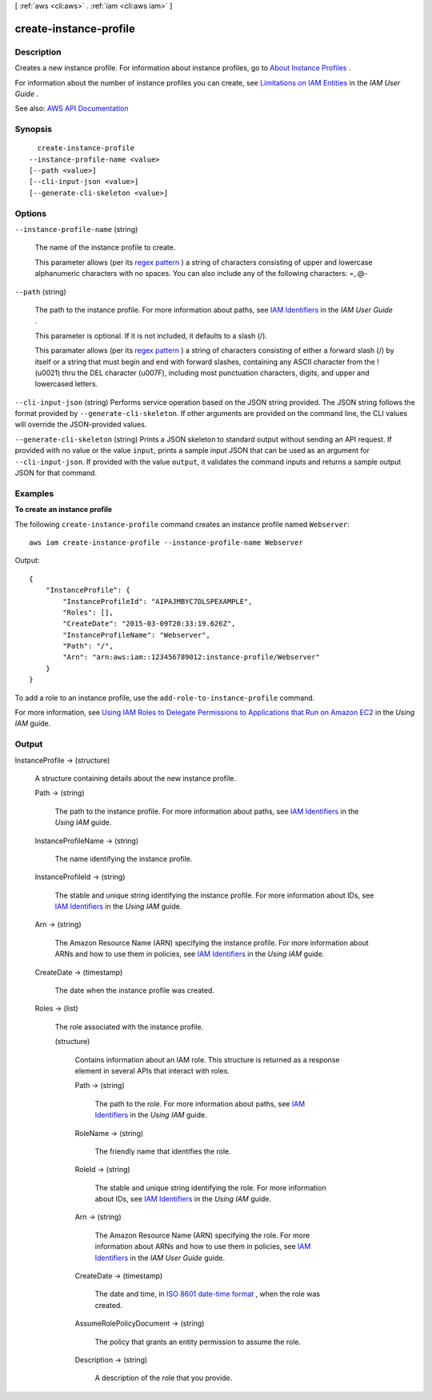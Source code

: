 [ :ref:`aws <cli:aws>` . :ref:`iam <cli:aws iam>` ]

.. _cli:aws iam create-instance-profile:


***********************
create-instance-profile
***********************



===========
Description
===========



Creates a new instance profile. For information about instance profiles, go to `About Instance Profiles <http://docs.aws.amazon.com/IAM/latest/UserGuide/AboutInstanceProfiles.html>`_ .

 

For information about the number of instance profiles you can create, see `Limitations on IAM Entities <http://docs.aws.amazon.com/IAM/latest/UserGuide/LimitationsOnEntities.html>`_ in the *IAM User Guide* .



See also: `AWS API Documentation <https://docs.aws.amazon.com/goto/WebAPI/iam-2010-05-08/CreateInstanceProfile>`_


========
Synopsis
========

::

    create-instance-profile
  --instance-profile-name <value>
  [--path <value>]
  [--cli-input-json <value>]
  [--generate-cli-skeleton <value>]




=======
Options
=======

``--instance-profile-name`` (string)


  The name of the instance profile to create.

   

  This parameter allows (per its `regex pattern <http://wikipedia.org/wiki/regex>`_ ) a string of characters consisting of upper and lowercase alphanumeric characters with no spaces. You can also include any of the following characters: =,.@-

  

``--path`` (string)


  The path to the instance profile. For more information about paths, see `IAM Identifiers <http://docs.aws.amazon.com/IAM/latest/UserGuide/Using_Identifiers.html>`_ in the *IAM User Guide* .

   

  This parameter is optional. If it is not included, it defaults to a slash (/).

   

  This paramater allows (per its `regex pattern <http://wikipedia.org/wiki/regex>`_ ) a string of characters consisting of either a forward slash (/) by itself or a string that must begin and end with forward slashes, containing any ASCII character from the ! (\u0021) thru the DEL character (\u007F), including most punctuation characters, digits, and upper and lowercased letters.

  

``--cli-input-json`` (string)
Performs service operation based on the JSON string provided. The JSON string follows the format provided by ``--generate-cli-skeleton``. If other arguments are provided on the command line, the CLI values will override the JSON-provided values.

``--generate-cli-skeleton`` (string)
Prints a JSON skeleton to standard output without sending an API request. If provided with no value or the value ``input``, prints a sample input JSON that can be used as an argument for ``--cli-input-json``. If provided with the value ``output``, it validates the command inputs and returns a sample output JSON for that command.



========
Examples
========

**To create an instance profile**

The following ``create-instance-profile`` command creates an instance profile named ``Webserver``::

  aws iam create-instance-profile --instance-profile-name Webserver

Output::

  {
      "InstanceProfile": {
          "InstanceProfileId": "AIPAJMBYC7DLSPEXAMPLE",
          "Roles": [],
          "CreateDate": "2015-03-09T20:33:19.626Z",
          "InstanceProfileName": "Webserver",
          "Path": "/",
          "Arn": "arn:aws:iam::123456789012:instance-profile/Webserver"
      }
  }

To add a role to an instance profile, use the ``add-role-to-instance-profile`` command.

For more information, see `Using IAM Roles to Delegate Permissions to Applications that Run on Amazon EC2`_ in the *Using IAM* guide.

.. _`Using IAM Roles to Delegate Permissions to Applications that Run on Amazon EC2`: http://docs.aws.amazon.com/IAM/latest/UserGuide/roles-usingrole-ec2instance.html

======
Output
======

InstanceProfile -> (structure)

  

  A structure containing details about the new instance profile.

  

  Path -> (string)

    

    The path to the instance profile. For more information about paths, see `IAM Identifiers <http://docs.aws.amazon.com/IAM/latest/UserGuide/Using_Identifiers.html>`_ in the *Using IAM* guide. 

    

    

  InstanceProfileName -> (string)

    

    The name identifying the instance profile.

    

    

  InstanceProfileId -> (string)

    

    The stable and unique string identifying the instance profile. For more information about IDs, see `IAM Identifiers <http://docs.aws.amazon.com/IAM/latest/UserGuide/Using_Identifiers.html>`_ in the *Using IAM* guide. 

    

    

  Arn -> (string)

    

    The Amazon Resource Name (ARN) specifying the instance profile. For more information about ARNs and how to use them in policies, see `IAM Identifiers <http://docs.aws.amazon.com/IAM/latest/UserGuide/Using_Identifiers.html>`_ in the *Using IAM* guide. 

    

    

  CreateDate -> (timestamp)

    

    The date when the instance profile was created.

    

    

  Roles -> (list)

    

    The role associated with the instance profile.

    

    (structure)

      

      Contains information about an IAM role. This structure is returned as a response element in several APIs that interact with roles.

      

      Path -> (string)

        

        The path to the role. For more information about paths, see `IAM Identifiers <http://docs.aws.amazon.com/IAM/latest/UserGuide/Using_Identifiers.html>`_ in the *Using IAM* guide. 

        

        

      RoleName -> (string)

        

        The friendly name that identifies the role.

        

        

      RoleId -> (string)

        

        The stable and unique string identifying the role. For more information about IDs, see `IAM Identifiers <http://docs.aws.amazon.com/IAM/latest/UserGuide/Using_Identifiers.html>`_ in the *Using IAM* guide. 

        

        

      Arn -> (string)

        

        The Amazon Resource Name (ARN) specifying the role. For more information about ARNs and how to use them in policies, see `IAM Identifiers <http://docs.aws.amazon.com/IAM/latest/UserGuide/Using_Identifiers.html>`_ in the *IAM User Guide* guide. 

        

        

      CreateDate -> (timestamp)

        

        The date and time, in `ISO 8601 date-time format <http://www.iso.org/iso/iso8601>`_ , when the role was created.

        

        

      AssumeRolePolicyDocument -> (string)

        

        The policy that grants an entity permission to assume the role.

        

        

      Description -> (string)

        

        A description of the role that you provide.

        

        

      

    

  

